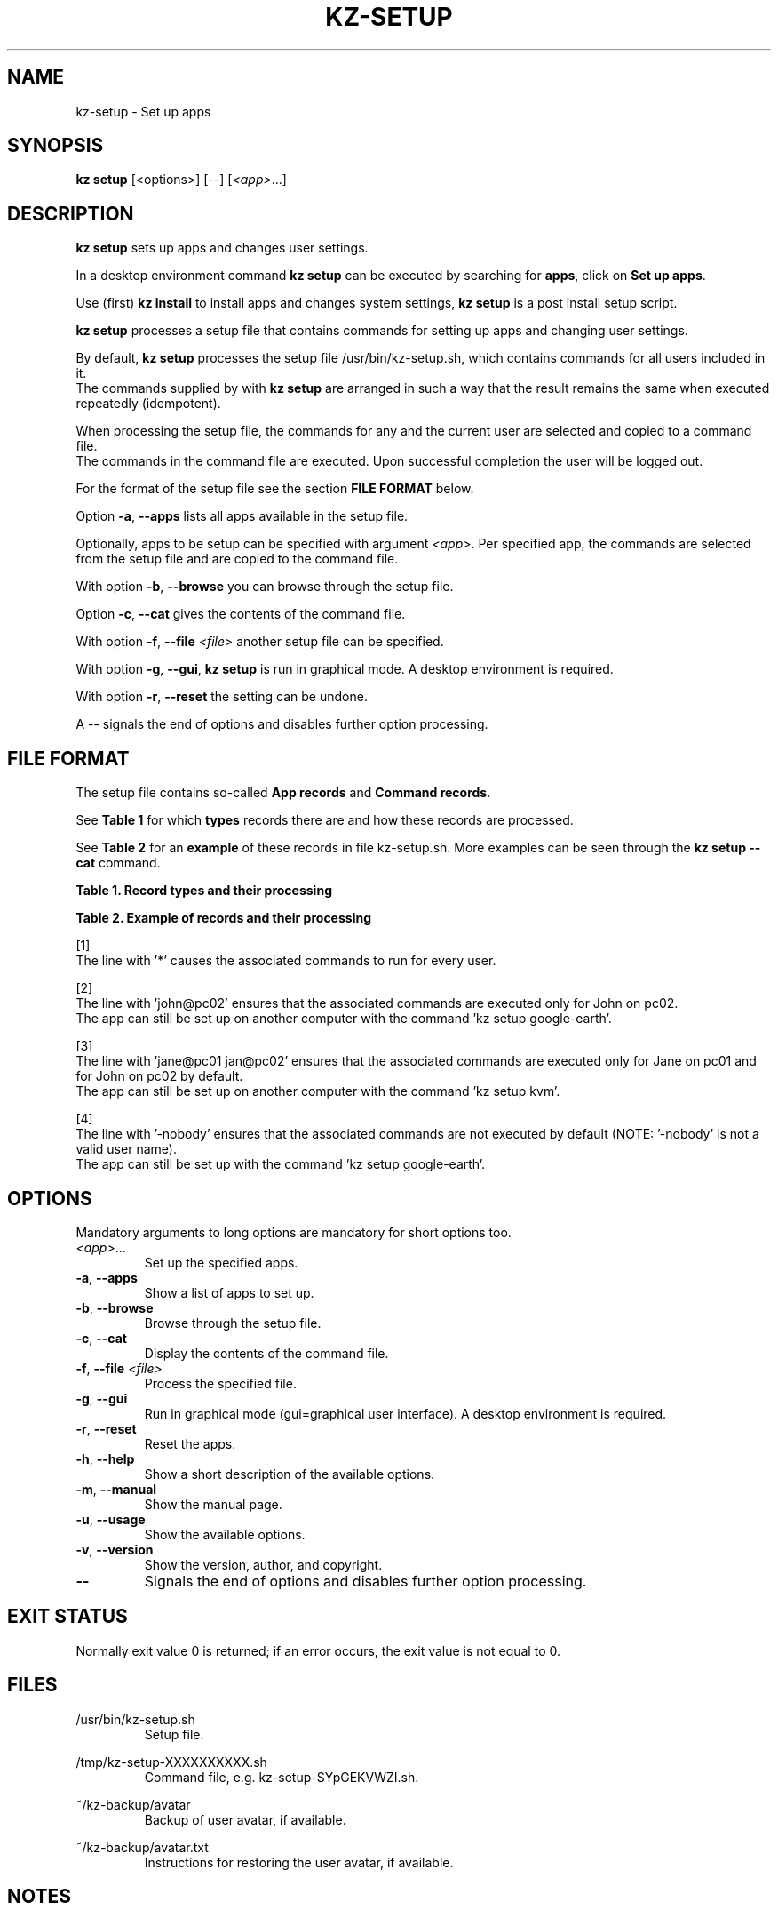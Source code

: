 .\"############################################################################
.\"# SPDX-FileComment: Man page for kz-setup
.\"#
.\"# SPDX-FileCopyrightText: Karel Zimmer <info@karelzimmer.nl>
.\"# SPDX-License-Identifier: CC0-1.0
.\"############################################################################
.\"
.TH "KZ-SETUP" "1" "4.2.1" "Kz" "Kz Manual"
.\"
.\"
.SH NAME
kz-setup \- Set up apps
.\"
.\"
.SH SYNOPSIS
.B kz setup
[<options>] [--] [\fI<app>\fR...]
.\"
.\"
.SH DESCRIPTION
\fBkz setup\fR sets up apps and changes user settings.
.sp
In a desktop environment command \fBkz setup\fR can be executed by searching
for \fBapps\fR, click on \fBSet up apps\fR.
.sp
Use (first) \fBkz install\fR to install apps and changes system settings,
\fBkz setup\fR is a post install setup script.
.sp
\fBkz setup\fR processes a setup file that contains commands for setting up
apps and changing user settings.
.sp
By default, \fBkz setup\fR processes the setup file /usr/bin/kz-setup.sh, which
contains commands for all users included in it.
.br
The commands supplied by with \fBkz setup\fR are arranged in such a way that
the result remains the same when executed repeatedly (idempotent).
.sp
When processing the setup file, the commands for any and the current user are
selected and copied to a command file.
.br
The commands in the command file are executed.
Upon successful completion the user will be logged out.
.sp
For the format of the setup file see the section \fBFILE FORMAT\fR below.
.sp
Option \fB-a\fR, \fB--apps\fR lists all apps available in the setup file.
.sp
Optionally, apps to be setup can be specified with argument \fI<app>\fR.
Per specified app, the commands are selected from the setup file and are copied
to the command file.
.sp
With option \fB-b\fR, \fB--browse\fR you can browse through the setup file.
.sp
Option \fB-c\fR, \fB--cat\fR gives the contents of the command file.
.sp
With option \fB-f\fR, \fB--file\fR \fI<file>\fR another setup file can be
specified.
.sp
With option \fB-g\fR, \fB--gui\fR, \fBkz setup\fR is run in graphical mode. A
desktop environment is required.
.sp
With option \fB-r\fR, \fB--reset\fR the setting can be undone.
.sp
A -- signals the end of options and disables further option processing.
.\"
.\"
.SH FILE FORMAT
The setup file contains so-called \fBApp records\fR and \fBCommand records\fR.
.sp
See \fBTable 1\fR for which \fBtypes\fR records there are and how these records
are processed.
.sp
See \fBTable 2\fR for an \fBexample\fR of these records in file
kz-setup.sh.
More examples can be seen through the \fBkz setup --cat\fR command.
.sp
.sp
.B Table 1. Record types and their processing
.TS
allbox tab(:);
lb | lb.
T{
Record
T}:T{
Description
T}
.T&
l | l
l | l
l | l
l | l.
T{
# Setup APP for USER...
T}:T{
Set up APP for USERs (\fBApp record\fR)
T}
T{
# Comment...
T}:T{
Comment line (none, one or more)
T}
T{
Command
T}:T{
Setup command (one or more \fBCommand records\fR)
T}
T{
T}:T{
Empty record (none, one or more)
T}
T{
# Reset APP for USER...
T}:T{
Reset APP for USERs (\fBApp record\fR for option reset)
T}
T{
Command
T}:T{
Reset command (one or more \fBCommand records\fR)
T}
.TE
.sp
.sp
.B Table 2. Example of records and their processing
.TS
box tab(:);
lb | lb.
T{
Record
T}:T{
Description
T}
.T&
- | -
l | l
l | l
l | l
l | l
l | l
l | l
l | l
l | l
l | l
l | l
l | l
l | l.
T{
# Setup google-chrome for *
T}:T{
Set up google-chrome for any user, see [1]
T}
T{
kz-desktop --addbef=google-chrome
T}:T{
T}
T{
T}:T{
T}
T{
# Reset google-chrome for *
T}:T{
Reset google-chrome for any user, see [1]
T}
T{
kz-desktop --delete=google-chrome
T}:T{
T}
T{
T}:T{
T}
T{
# Setup gnome for john@pc02
T}:T{
Set up gnome only for John, see [2]
T}
T{
gsettings set org.gnome.shell...
T}:T{
T}
T{
T}:T{
T}
T{
# setup kvm for jane@pc01 john@pc02
T}:T{
Set up kvm for Jane and John, see [3]
T}
T{
kz-desktop --addaft=virt-manager
T}:T{
T}
T{
T}:T{
T}
T{
# Setup google-earth for -nobody
T}:T{
Do not set up Google Earth by default, see [4]
T}
T{
kz-desktop --addaft=google-earth
T}:T{
T}
.TE
.sp
.sp
[1]
.br
The line with '*' causes the associated commands to run for every user.
.sp
[2]
.br
The line with 'john@pc02' ensures that the associated commands are executed
only for John on pc02.
.br
The app can still be set up on another computer with the command 'kz setup goo\
gle-earth'.
.sp
[3]
.br
The line with 'jane@pc01 jan@pc02' ensures that the associated commands are
executed only for Jane on pc01 and for John on pc02 by default.
.br
The app can still be set up on another computer with the command 'kz setup kvm\
'.
.sp
[4]
.br
The line with '-nobody' ensures that the associated commands are not executed
by default (NOTE: '-nobody' is not a valid user name).
.br
The app can still be set up with the command 'kz setup google-earth'.
.\"
.\"
.sp
.SH OPTIONS
Mandatory arguments to long options are mandatory for short options too.
.TP
\fI<app>\fR...
Set up the specified apps.
.TP
\fB-a\fR, \fB--apps\fR
Show a list of apps to set up.
.TP
\fB-b\fR, \fB--browse\fR
Browse through the setup file.
.TP
\fB-c\fR, \fB--cat\fR
Display the contents of the command file.
.TP
\fB-f\fR, \fB--file\fR \fI<file>\fR
Process the specified file.
.TP
\fB-g\fR, \fB--gui\fR
Run in graphical mode (gui=graphical user interface). A desktop environment is
required.
.TP
\fB-r\fR, \fB--reset\fR
Reset the apps.
.TP
\fB-h\fR, \fB--help\fR
Show a short description of the available options.
.TP
\fB-m\fR, \fB--manual\fR
Show the manual page.
.TP
\fB-u\fR, \fB--usage\fR
Show the available options.
.TP
\fB-v\fR, \fB--version\fR
Show the version, author, and copyright.
.TP
\fB--\fR
Signals the end of options and disables further option processing.
.\"
.\"
.SH EXIT STATUS
Normally exit value 0 is returned; if an error occurs, the exit value is not
equal to 0.
.\"
.\"
.SH FILES
/usr/bin/kz-setup.sh
.RS
Setup file.
.RE
.sp
/tmp/kz-setup-XXXXXXXXXX.sh
.RS
Command file, e.g. kz-setup-SYpGEKVWZI.sh.
.RE
.sp
~/kz-backup/avatar
.RS
Backup of user avatar, if available.
.RE
.sp
~/kz-backup/avatar.txt
.RS
Instructions for restoring the user avatar, if available.
.RE
.\"
.\"
.SH NOTES
.IP " 1." 4
Checklist install
.RS 4
https://karelzimmer.nl/en, under Linux
.RE
.IP " 2." 4
~/kz-backup/favs.txt
.RS 4
The Favorites file contains previously set favorites.
Can be used to check the favorites for completeness.
.RE
.IP " 3." 4
IaC and Day 1 Operations
.RS 4
\fBkz setup\fR is mainly used for \fBIaC\fR and \fBDay 1 Operations\fR. See
\fBkz\fR(1) for an explanation.
.RE
.\"
.\"
.SH EXAMPLES
.sp
\fBkz setup\fR
.RS
Set everything in the default setup file.
Starter \fBSetup apps\fR is also available for this in a desktop environment.
.RE
.sp
\fBkz setup google-chrome\fR
.RS
Set up Google Chrome.
.RE
.sp
\fBkz setup --reset google-chrome\fR
.RS
Reset Google Chrome.
.RE
.sp
\fBkz setup --cat google-chrome\fR
.RS
Show set up commands for Google Chrome.
.RE
.sp
\fBkz setup --cat --reset google-chrome\fR
.RS
Show reset commands for Google Chrome.
.RE
.\"
.\"
.SH AUTHOR
Written by Karel Zimmer <info@karelzimmer.nl>.
.br
License CC0 1.0 <https://creativecommons.org/publicdomain/zero/1.0>.
.\"
.\"
.SH SEE ALSO
\fBkz\fR(1),
\fBkz_common.sh\fR(1),
\fBkz-install\fR(1),
\fBkz-menu\fR(1),
\fBhttps://karelzimmer.nl/en\fR
.\"
.\"
.SH KZ
Part of the \fBkz\fR(1) package, named after its creator, Karel Zimmer.
.\"
.\"
.SH AVAILABILITY
Command \fBkz setup\fR is part of the \fBkz\fR package and is available on
Karel Zimmer's website <https://karelzimmer.nl/en>, under Linux.
